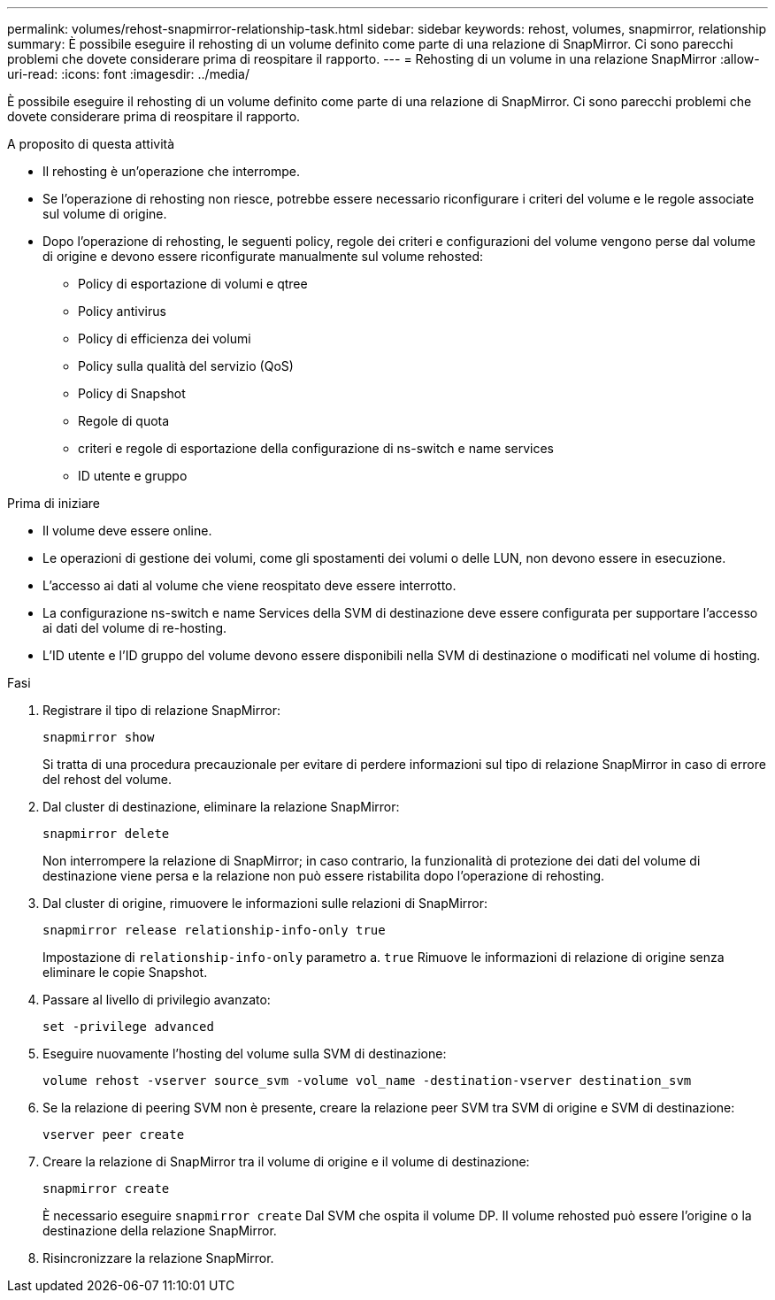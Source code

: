 ---
permalink: volumes/rehost-snapmirror-relationship-task.html 
sidebar: sidebar 
keywords: rehost, volumes, snapmirror, relationship 
summary: È possibile eseguire il rehosting di un volume definito come parte di una relazione di SnapMirror. Ci sono parecchi problemi che dovete considerare prima di reospitare il rapporto. 
---
= Rehosting di un volume in una relazione SnapMirror
:allow-uri-read: 
:icons: font
:imagesdir: ../media/


[role="lead"]
È possibile eseguire il rehosting di un volume definito come parte di una relazione di SnapMirror. Ci sono parecchi problemi che dovete considerare prima di reospitare il rapporto.

.A proposito di questa attività
* Il rehosting è un'operazione che interrompe.
* Se l'operazione di rehosting non riesce, potrebbe essere necessario riconfigurare i criteri del volume e le regole associate sul volume di origine.
* Dopo l'operazione di rehosting, le seguenti policy, regole dei criteri e configurazioni del volume vengono perse dal volume di origine e devono essere riconfigurate manualmente sul volume rehosted:
+
** Policy di esportazione di volumi e qtree
** Policy antivirus
** Policy di efficienza dei volumi
** Policy sulla qualità del servizio (QoS)
** Policy di Snapshot
** Regole di quota
** criteri e regole di esportazione della configurazione di ns-switch e name services
** ID utente e gruppo




.Prima di iniziare
* Il volume deve essere online.
* Le operazioni di gestione dei volumi, come gli spostamenti dei volumi o delle LUN, non devono essere in esecuzione.
* L'accesso ai dati al volume che viene reospitato deve essere interrotto.
* La configurazione ns-switch e name Services della SVM di destinazione deve essere configurata per supportare l'accesso ai dati del volume di re-hosting.
* L'ID utente e l'ID gruppo del volume devono essere disponibili nella SVM di destinazione o modificati nel volume di hosting.


.Fasi
. Registrare il tipo di relazione SnapMirror:
+
`snapmirror show`

+
Si tratta di una procedura precauzionale per evitare di perdere informazioni sul tipo di relazione SnapMirror in caso di errore del rehost del volume.

. Dal cluster di destinazione, eliminare la relazione SnapMirror:
+
`snapmirror delete`

+
Non interrompere la relazione di SnapMirror; in caso contrario, la funzionalità di protezione dei dati del volume di destinazione viene persa e la relazione non può essere ristabilita dopo l'operazione di rehosting.

. Dal cluster di origine, rimuovere le informazioni sulle relazioni di SnapMirror:
+
`snapmirror release relationship-info-only true`

+
Impostazione di `relationship-info-only` parametro a. `true` Rimuove le informazioni di relazione di origine senza eliminare le copie Snapshot.

. Passare al livello di privilegio avanzato:
+
`set -privilege advanced`

. Eseguire nuovamente l'hosting del volume sulla SVM di destinazione:
+
`volume rehost -vserver source_svm -volume vol_name -destination-vserver destination_svm`

. Se la relazione di peering SVM non è presente, creare la relazione peer SVM tra SVM di origine e SVM di destinazione:
+
`vserver peer create`

. Creare la relazione di SnapMirror tra il volume di origine e il volume di destinazione:
+
`snapmirror create`

+
È necessario eseguire `snapmirror create` Dal SVM che ospita il volume DP. Il volume rehosted può essere l'origine o la destinazione della relazione SnapMirror.

. Risincronizzare la relazione SnapMirror.


